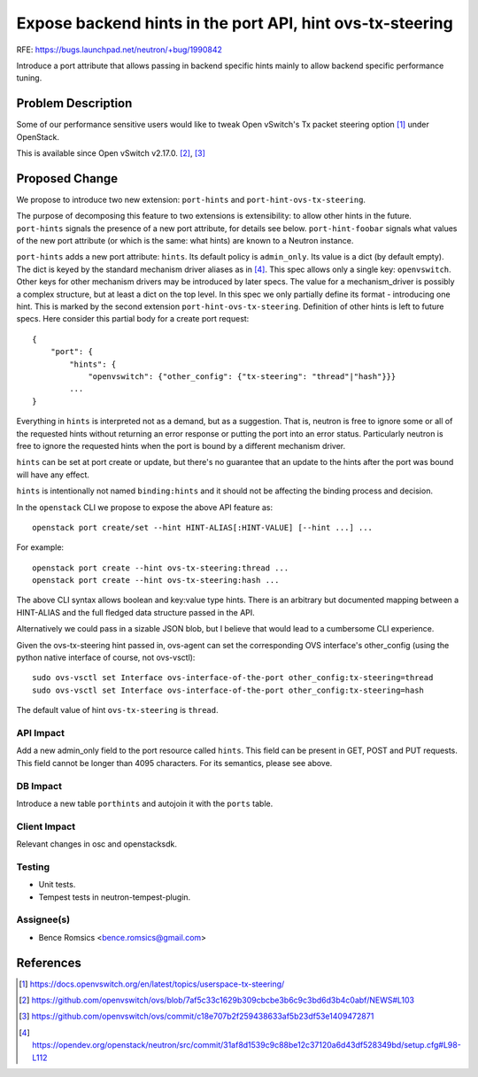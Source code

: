 ..
 This work is licensed under a Creative Commons Attribution 3.0 Unported
 License.

 http://creativecommons.org/licenses/by/3.0/legalcode

==========================================================
Expose backend hints in the port API, hint ovs-tx-steering
==========================================================

RFE: https://bugs.launchpad.net/neutron/+bug/1990842

Introduce a port attribute that allows passing in backend specific hints
mainly to allow backend specific performance tuning.

Problem Description
===================

Some of our performance sensitive users would like to tweak Open vSwitch's Tx
packet steering option [1]_ under OpenStack.

This is available since Open vSwitch v2.17.0. [2]_, [3]_

Proposed Change
===============

We propose to introduce two new extension: ``port-hints`` and
``port-hint-ovs-tx-steering``.

The purpose of decomposing this feature to two extensions is
extensibility: to allow other hints in the future. ``port-hints``
signals the presence of a new port attribute, for details see
below. ``port-hint-foobar`` signals what values of the new port attribute
(or which is the same: what hints) are known to a Neutron instance.

``port-hints`` adds a new port attribute: ``hints``.  Its default
policy is ``admin_only``.  Its value is a dict (by default empty).
The dict is keyed by the standard mechanism driver aliases as in [4]_.
This spec allows only a single key: ``openvswitch``. Other keys for
other mechanism drivers may be introduced by later specs.  The value
for a mechanism_driver is possibly a complex structure, but at least
a dict on the top level.  In this spec we only partially define its
format - introducing one hint. This is marked by the second extension
``port-hint-ovs-tx-steering``.  Definition of other hints is left to
future specs. Here consider this partial body for a create port request:

::

    {
        "port": {
            "hints": {
                "openvswitch": {"other_config": {"tx-steering": "thread"|"hash"}}}
            ...
    }

Everything in ``hints`` is interpreted not as a demand, but as a
suggestion. That is, neutron is free to ignore some or all of the
requested hints without returning an error response or putting the
port into an error status. Particularly neutron is free to ignore the
requested hints when the port is bound by a different mechanism driver.

``hints`` can be set at port create or update, but there's no guarantee
that an update to the hints after the port was bound will have any effect.

``hints`` is intentionally not named ``binding:hints`` and it should
not be affecting the binding process and decision.

In the ``openstack`` CLI we propose to expose the above API feature as:

::

    openstack port create/set --hint HINT-ALIAS[:HINT-VALUE] [--hint ...] ...

For example:

::

    openstack port create --hint ovs-tx-steering:thread ...
    openstack port create --hint ovs-tx-steering:hash ...

The above CLI syntax allows boolean and key:value type hints.  There is
an arbitrary but documented mapping between a HINT-ALIAS and the full
fledged data structure passed in the API.

Alternatively we could pass in a sizable JSON blob, but I believe that
would lead to a cumbersome CLI experience.

Given the ovs-tx-steering hint passed in, ovs-agent can set the
corresponding OVS interface's other_config (using the python native
interface of course, not ovs-vsctl):

::

    sudo ovs-vsctl set Interface ovs-interface-of-the-port other_config:tx-steering=thread
    sudo ovs-vsctl set Interface ovs-interface-of-the-port other_config:tx-steering=hash

The default value of hint ``ovs-tx-steering`` is ``thread``.

API Impact
----------

Add a new admin_only field to the port resource called ``hints``. This
field can be present in GET, POST and PUT requests. This field cannot be
longer than 4095 characters. For its semantics, please see above.

DB Impact
---------

Introduce a new table ``porthints`` and autojoin it with the ``ports``
table.

Client Impact
-------------

Relevant changes in osc and openstacksdk.

Testing
-------

* Unit tests.
* Tempest tests in neutron-tempest-plugin.

Assignee(s)
-----------

* Bence Romsics <bence.romsics@gmail.com>

References
==========

.. [1] https://docs.openvswitch.org/en/latest/topics/userspace-tx-steering/

.. [2] https://github.com/openvswitch/ovs/blob/7af5c33c1629b309cbcbe3b6c9c3bd6d3b4c0abf/NEWS#L103

.. [3] https://github.com/openvswitch/ovs/commit/c18e707b2f259438633af5b23df53e1409472871

.. [4] https://opendev.org/openstack/neutron/src/commit/31af8d1539c9c88be12c37120a6d43df528349bd/setup.cfg#L98-L112
